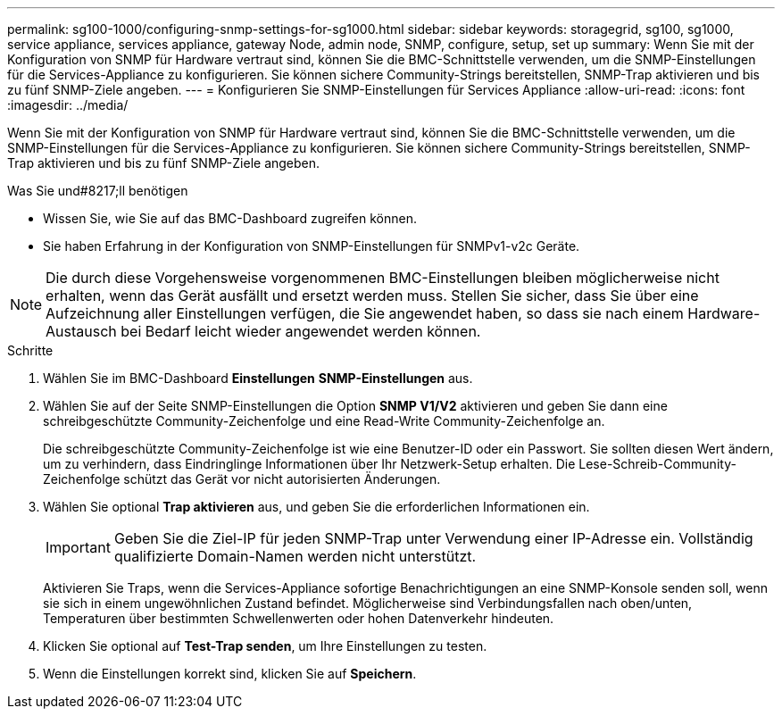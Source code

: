 ---
permalink: sg100-1000/configuring-snmp-settings-for-sg1000.html 
sidebar: sidebar 
keywords: storagegrid, sg100, sg1000, service appliance, services appliance, gateway Node, admin node, SNMP, configure, setup, set up 
summary: Wenn Sie mit der Konfiguration von SNMP für Hardware vertraut sind, können Sie die BMC-Schnittstelle verwenden, um die SNMP-Einstellungen für die Services-Appliance zu konfigurieren. Sie können sichere Community-Strings bereitstellen, SNMP-Trap aktivieren und bis zu fünf SNMP-Ziele angeben. 
---
= Konfigurieren Sie SNMP-Einstellungen für Services Appliance
:allow-uri-read: 
:icons: font
:imagesdir: ../media/


[role="lead"]
Wenn Sie mit der Konfiguration von SNMP für Hardware vertraut sind, können Sie die BMC-Schnittstelle verwenden, um die SNMP-Einstellungen für die Services-Appliance zu konfigurieren. Sie können sichere Community-Strings bereitstellen, SNMP-Trap aktivieren und bis zu fünf SNMP-Ziele angeben.

.Was Sie und#8217;ll benötigen
* Wissen Sie, wie Sie auf das BMC-Dashboard zugreifen können.
* Sie haben Erfahrung in der Konfiguration von SNMP-Einstellungen für SNMPv1-v2c Geräte.



NOTE: Die durch diese Vorgehensweise vorgenommenen BMC-Einstellungen bleiben möglicherweise nicht erhalten, wenn das Gerät ausfällt und ersetzt werden muss. Stellen Sie sicher, dass Sie über eine Aufzeichnung aller Einstellungen verfügen, die Sie angewendet haben, so dass sie nach einem Hardware-Austausch bei Bedarf leicht wieder angewendet werden können.

.Schritte
. Wählen Sie im BMC-Dashboard *Einstellungen* *SNMP-Einstellungen* aus.
. Wählen Sie auf der Seite SNMP-Einstellungen die Option *SNMP V1/V2* aktivieren und geben Sie dann eine schreibgeschützte Community-Zeichenfolge und eine Read-Write Community-Zeichenfolge an.
+
Die schreibgeschützte Community-Zeichenfolge ist wie eine Benutzer-ID oder ein Passwort. Sie sollten diesen Wert ändern, um zu verhindern, dass Eindringlinge Informationen über Ihr Netzwerk-Setup erhalten. Die Lese-Schreib-Community-Zeichenfolge schützt das Gerät vor nicht autorisierten Änderungen.

. Wählen Sie optional *Trap aktivieren* aus, und geben Sie die erforderlichen Informationen ein.
+

IMPORTANT: Geben Sie die Ziel-IP für jeden SNMP-Trap unter Verwendung einer IP-Adresse ein. Vollständig qualifizierte Domain-Namen werden nicht unterstützt.

+
Aktivieren Sie Traps, wenn die Services-Appliance sofortige Benachrichtigungen an eine SNMP-Konsole senden soll, wenn sie sich in einem ungewöhnlichen Zustand befindet. Möglicherweise sind Verbindungsfallen nach oben/unten, Temperaturen über bestimmten Schwellenwerten oder hohen Datenverkehr hindeuten.

. Klicken Sie optional auf *Test-Trap senden*, um Ihre Einstellungen zu testen.
. Wenn die Einstellungen korrekt sind, klicken Sie auf *Speichern*.

